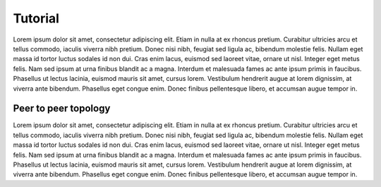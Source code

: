 .. SPDX-License-Identifier: GPL-2.0-only
   Copyright (c) 2019-2020 NITK Surathkal

Tutorial
========

Lorem ipsum dolor sit amet, consectetur adipiscing elit. Etiam in nulla at ex
rhoncus pretium. Curabitur ultricies arcu et tellus commodo, iaculis viverra
nibh pretium. Donec nisi nibh, feugiat sed ligula ac, bibendum molestie felis.
Nullam eget massa id tortor luctus sodales id non dui. Cras enim lacus, euismod
sed laoreet vitae, ornare ut nisl. Integer eget metus felis. Nam sed ipsum at
urna finibus blandit ac a magna. Interdum et malesuada fames ac ante ipsum
primis in faucibus. Phasellus ut lectus lacinia, euismod mauris sit amet, cursus
lorem. Vestibulum hendrerit augue at lorem dignissim, at viverra ante bibendum.
Phasellus eget congue enim. Donec finibus pellentesque libero, et accumsan augue
tempor in. 

Peer to peer topology
---------------------

Lorem ipsum dolor sit amet, consectetur adipiscing elit. Etiam in nulla at ex
rhoncus pretium. Curabitur ultricies arcu et tellus commodo, iaculis viverra
nibh pretium. Donec nisi nibh, feugiat sed ligula ac, bibendum molestie felis.
Nullam eget massa id tortor luctus sodales id non dui. Cras enim lacus, euismod
sed laoreet vitae, ornare ut nisl. Integer eget metus felis. Nam sed ipsum at
urna finibus blandit ac a magna. Interdum et malesuada fames ac ante ipsum
primis in faucibus. Phasellus ut lectus lacinia, euismod mauris sit amet, cursus
lorem. Vestibulum hendrerit augue at lorem dignissim, at viverra ante bibendum.
Phasellus eget congue enim. Donec finibus pellentesque libero, et accumsan augue
tempor in. 